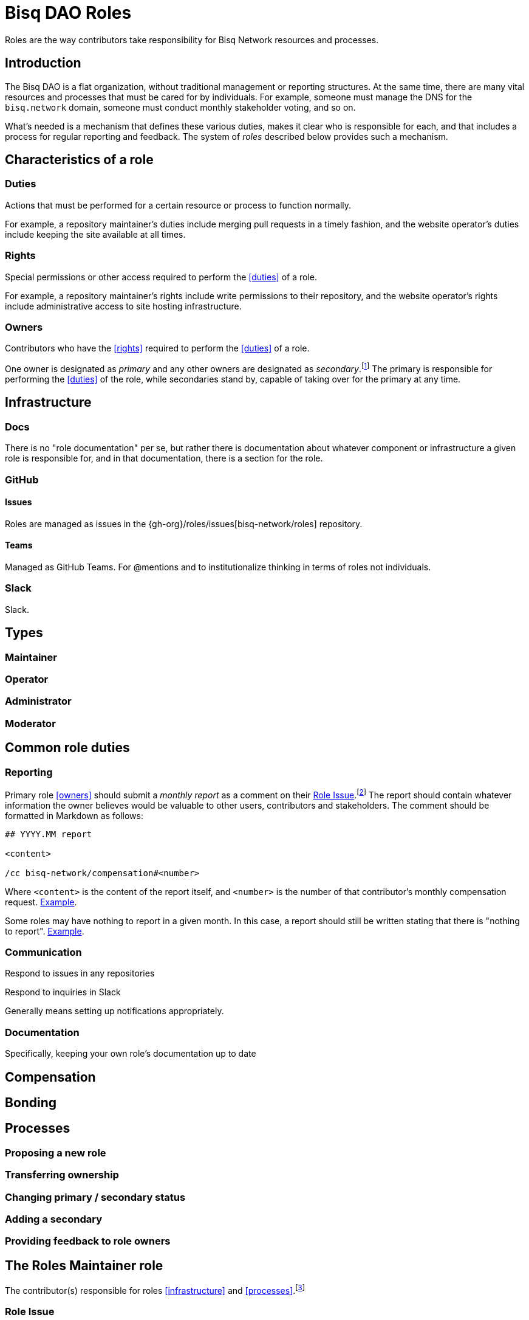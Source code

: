 = Bisq DAO Roles

Roles are the way contributors take responsibility for Bisq Network resources and processes.


== Introduction

The Bisq DAO is a flat organization, without traditional management or reporting structures. At the same time, there are many vital resources and processes that must be cared for by individuals. For example, someone must manage the DNS for the `bisq.network` domain, someone must conduct monthly stakeholder voting, and so on.

What's needed is a mechanism that defines these various duties, makes it clear who is responsible for each, and that includes a process for regular reporting and feedback. The system of _roles_ described below provides such a mechanism.


[[characteristics]]
== Characteristics of a role

=== Duties

Actions that must be performed for a certain resource or process to function normally.

For example, a repository maintainer's duties include merging pull requests in a timely fashion, and the website operator's duties include keeping the site available at all times.

=== Rights

Special permissions or other access required to perform the <<duties>> of a role.

For example, a repository maintainer's rights include write permissions to their repository, and the website operator's rights include administrative access to site hosting infrastructure.

=== Owners

Contributors who have the <<rights>> required to perform the <<duties>> of a role.

One owner is designated as _primary_ and any other owners are designated as _secondary_.footnote:[See {gh-org}/proposals/issues/12] The primary is responsible for performing the <<duties>> of the role, while secondaries stand by, capable of taking over for the primary at any time.


== Infrastructure

=== Docs

There is no "role documentation" per se, but rather there is documentation about whatever component or infrastructure a given role is responsible for, and in that documentation, there is a section for the role.

=== GitHub

==== Issues

Roles are managed as issues in the {gh-org}/roles/issues[bisq-network/roles] repository.

////
 - Assignees used to track role ownership
 - Description field used to
   - Link to team
   - Indicate who is primary
   - Link to role documentation
 - Comments used for
   - monthly reporting
   - customer feedback
 - Anyone can subscribe to any issue or watch the whole repo to stay up to date with reporting
 - Labels used to
   - Indicate `help wanted`
////

==== Teams

Managed as GitHub Teams. For @mentions and to institutionalize thinking in terms of roles not individuals.

=== Slack

Slack.


== Types

=== Maintainer

=== Operator

=== Administrator

=== Moderator


== Common role duties

=== Reporting

Primary role <<owners>> should submit a _monthly report_ as a comment on their <<issues, Role Issue>>.footnote:[See {gh-org}/proposals/issues/13] The report should contain whatever information the owner believes would be valuable to other users, contributors and stakeholders. The comment should be formatted in Markdown as follows:

[source,markdown]
----
## YYYY.MM report

<content>

/cc bisq-network/compensation#<number>
----

Where `<content>` is the content of the report itself, and `<number>` is the number of that contributor's monthly compensation request. https://github.com/bisq-network/roles/issues/16#issuecomment-393852612[Example].

Some roles may have nothing to report in a given month. In this case, a report should still be written stating that there is "nothing to report". https://github.com/bisq-network/roles/issues/18#issuecomment-393217596[Example].

=== Communication

Respond to issues in any repositories

Respond to inquiries in Slack

Generally means setting up notifications appropriately.

=== Documentation

Specifically, keeping your own role's documentation up to date


== Compensation


== Bonding


== Processes

=== Proposing a new role

=== Transferring ownership

=== Changing primary / secondary status

=== Adding a secondary

=== Providing feedback to role owners


[roles-maintainer]
== The Roles Maintainer role

The contributor(s) responsible for roles <<infrastructure>> and <<processes>>.footnote:[See link:roles.html#maintainer[]]

[roles-maintainer-role-issue]
=== Role Issue

{gh-org}/issues/28[#28]

[roles-maintainer-duties]
==== Duties

 * Enforce the proposals <<processes>> detailed below.
 * Monitor communications on the `#roles` Slack channel.footnote:[See link:roles.html#communication[]]
 * Keep this roles documentation up to date.footnote:[See link:roles.html#documentation[]]
 * Write a monthly report on the roles maintainer <<roles-maintainer-role-issue>>.footnote:[See link:roles.html#reporting[]]

[roles-maintainer-rights]
==== Rights

 * Write access to the {gh-org}/roles[bisq-network/roles] repository

[roles-maintainer-owners]
==== Owners

See the <<roles-maintainer-role-issue>>
